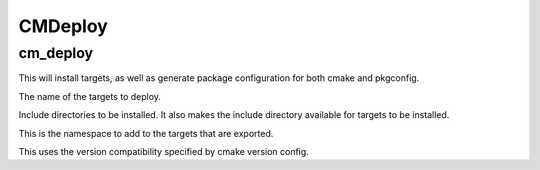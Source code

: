 =========
CMDeploy
=========

----------
cm_deploy
----------

.. program:: cm_deploy

This will install targets, as well as generate package configuration for both cmake and pkgconfig.

.. option:: TARGETS <target-name>...

The name of the targets to deploy.

.. option:: INCLUDE <directory>...

Include directories to be installed. It also makes the include directory available for targets to be installed.

.. option:: NAMESPACE <namespace>

This is the namespace to add to the targets that are exported.

.. option:: COMPATIBILITY <compatibility>

This uses the version compatibility specified by cmake version config.
